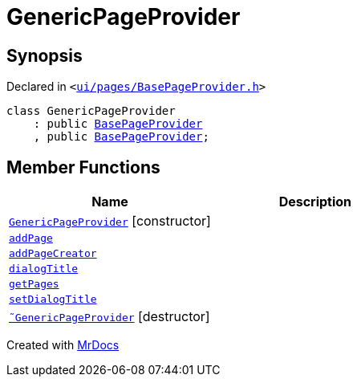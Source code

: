 [#GenericPageProvider]
= GenericPageProvider
:relfileprefix: 
:mrdocs:


== Synopsis

Declared in `&lt;https://github.com/PrismLauncher/PrismLauncher/blob/develop/launcher/ui/pages/BasePageProvider.h#L27[ui&sol;pages&sol;BasePageProvider&period;h]&gt;`

[source,cpp,subs="verbatim,replacements,macros,-callouts"]
----
class GenericPageProvider
    : public xref:BasePageProvider.adoc[BasePageProvider]
    , public xref:BasePageProvider.adoc[BasePageProvider];
----

== Member Functions
[cols=2]
|===
| Name | Description 

| xref:GenericPageProvider/2constructor.adoc[`GenericPageProvider`]         [.small]#[constructor]#
| 

| xref:GenericPageProvider/addPage.adoc[`addPage`] 
| 

| xref:GenericPageProvider/addPageCreator.adoc[`addPageCreator`] 
| 

| xref:BasePageProvider/dialogTitle.adoc[`dialogTitle`] 
| 
| xref:BasePageProvider/getPages.adoc[`getPages`] 
| 
| xref:GenericPageProvider/setDialogTitle.adoc[`setDialogTitle`] 
| 

| xref:GenericPageProvider/2destructor.adoc[`&tilde;GenericPageProvider`] [.small]#[destructor]#
| 

|===





[.small]#Created with https://www.mrdocs.com[MrDocs]#
